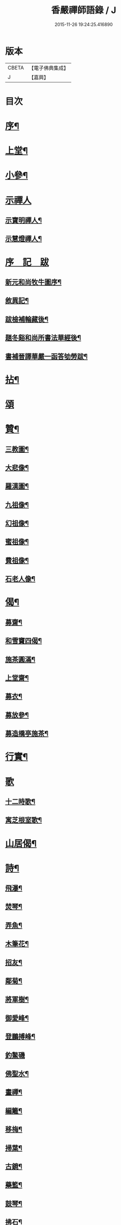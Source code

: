 #+TITLE: 香嚴禪師語錄 / J
#+DATE: 2015-11-26 19:24:25.416890
* 版本
 |     CBETA|【電子佛典集成】|
 |         J|【嘉興】    |

* 目次
* [[file:KR6q0543_001.txt::001-0603a2][序¶]]
* [[file:KR6q0543_001.txt::0604a4][上堂¶]]
* [[file:KR6q0543_001.txt::0612b11][小參¶]]
* [[file:KR6q0543_001.txt::0614a25][示禪人]]
** [[file:KR6q0543_001.txt::0614a26][示寶明禪人¶]]
** [[file:KR6q0543_001.txt::0614b11][示慧燈禪人¶]]
* [[file:KR6q0543_001.txt::0614c6][序　記　跋]]
** [[file:KR6q0543_001.txt::0614c7][新元和尚牧牛圖序¶]]
** [[file:KR6q0543_001.txt::0614c30][敘異記¶]]
** [[file:KR6q0543_001.txt::0615b7][跋檢補輪藏後¶]]
** [[file:KR6q0543_001.txt::0615b29][題冬谿和尚所書法華經後¶]]
** [[file:KR6q0543_001.txt::0615c12][書補晉譯華嚴一函答劬勞跋¶]]
* [[file:KR6q0543_001.txt::0615c29][拈¶]]
* [[file:KR6q0543_001.txt::0620a30][頌]]
* [[file:KR6q0543_001.txt::0621c22][贊¶]]
** [[file:KR6q0543_001.txt::0621c23][三教圖¶]]
** [[file:KR6q0543_001.txt::0621c28][大悲像¶]]
** [[file:KR6q0543_001.txt::0622a5][羅漢圖¶]]
** [[file:KR6q0543_001.txt::0622a16][九祖像¶]]
** [[file:KR6q0543_001.txt::0622a19][幻祖像¶]]
** [[file:KR6q0543_001.txt::0622a22][蜜祖像¶]]
** [[file:KR6q0543_001.txt::0622a25][費祖像¶]]
** [[file:KR6q0543_001.txt::0622a28][石老人像¶]]
* [[file:KR6q0543_001.txt::0622b4][偈¶]]
** [[file:KR6q0543_001.txt::0622b5][募齋¶]]
** [[file:KR6q0543_001.txt::0622b8][和雪竇四偈¶]]
** [[file:KR6q0543_001.txt::0622b17][施茶圓滿¶]]
** [[file:KR6q0543_001.txt::0622b20][上堂齋¶]]
** [[file:KR6q0543_001.txt::0622b23][募衣¶]]
** [[file:KR6q0543_001.txt::0622b26][募放參¶]]
** [[file:KR6q0543_001.txt::0622b29][募造橋亭施茶¶]]
* [[file:KR6q0543_001.txt::0622c2][行實¶]]
* [[file:KR6q0543_001.txt::0623b1][歌]]
** [[file:KR6q0543_001.txt::0623b2][十二時歌¶]]
** [[file:KR6q0543_001.txt::0623b27][寓芝根室歌¶]]
* [[file:KR6q0543_001.txt::0623c12][山居偈¶]]
* [[file:KR6q0543_001.txt::0624a3][詩¶]]
** [[file:KR6q0543_001.txt::0624a4][飛瀑¶]]
** [[file:KR6q0543_001.txt::0624a7][焚琴¶]]
** [[file:KR6q0543_001.txt::0624a10][弄魚¶]]
** [[file:KR6q0543_001.txt::0624a13][木筆花¶]]
** [[file:KR6q0543_001.txt::0624a16][招友¶]]
** [[file:KR6q0543_001.txt::0624a19][鄰菊¶]]
** [[file:KR6q0543_001.txt::0624a22][將軍樹¶]]
** [[file:KR6q0543_001.txt::0624a25][御愛峰¶]]
** [[file:KR6q0543_001.txt::0624a28][登鵬搏峰¶]]
** [[file:KR6q0543_001.txt::0624a30][釣鰲磯]]
** [[file:KR6q0543_001.txt::0624b4][佛聖水¶]]
** [[file:KR6q0543_001.txt::0624b7][畫禪¶]]
** [[file:KR6q0543_001.txt::0624b10][編籬¶]]
** [[file:KR6q0543_001.txt::0624b13][移梅¶]]
** [[file:KR6q0543_001.txt::0624b16][掃葉¶]]
** [[file:KR6q0543_001.txt::0624b19][古鏡¶]]
** [[file:KR6q0543_001.txt::0624b22][藥籃¶]]
** [[file:KR6q0543_001.txt::0624b25][鼓琴¶]]
** [[file:KR6q0543_001.txt::0624b28][拂石¶]]
** [[file:KR6q0543_001.txt::0624b30][月夜泛舟]]
** [[file:KR6q0543_001.txt::0624c4][夜登峴山¶]]
** [[file:KR6q0543_001.txt::0624c7][登飛英塔¶]]
** [[file:KR6q0543_001.txt::0624c10][遊沈氏園林¶]]
** [[file:KR6q0543_001.txt::0624c13][梅魂¶]]
** [[file:KR6q0543_001.txt::0624c17][聽雪¶]]
** [[file:KR6q0543_001.txt::0624c21][留春¶]]
** [[file:KR6q0543_001.txt::0624c25][病鶴¶]]
** [[file:KR6q0543_001.txt::0624c29][落花¶]]
** [[file:KR6q0543_001.txt::0625a3][僧鞋菊¶]]
** [[file:KR6q0543_001.txt::0625a7][登靈巖山¶]]
** [[file:KR6q0543_001.txt::0625a11][重遊虎丘¶]]
** [[file:KR6q0543_001.txt::0625a15][普明八景¶]]
*** [[file:KR6q0543_001.txt::0625a16][古佛晨鐘¶]]
*** [[file:KR6q0543_001.txt::0625a20][娑羅夜雨¶]]
*** [[file:KR6q0543_001.txt::0625a24][芝根鎖翠¶]]
*** [[file:KR6q0543_001.txt::0625a28][瑞竹連雲¶]]
*** [[file:KR6q0543_001.txt::0625b2][龍橋步月¶]]
*** [[file:KR6q0543_001.txt::0625b6][鳳洲撥棹¶]]
*** [[file:KR6q0543_001.txt::0625b10][珠阜松風¶]]
*** [[file:KR6q0543_001.txt::0625b14][瑤圃桑陰¶]]
* [[file:KR6q0543_001.txt::0625b18][小佛事¶]]
* [[file:KR6q0543_001.txt::0625c11][補遺¶]]
** [[file:KR6q0543_001.txt::0625c11][引]]
** [[file:KR6q0543_001.txt::0625c18][自題像讚¶]]
** [[file:KR6q0543_001.txt::0625c26][辭世偈¶]]
** [[file:KR6q0543_001.txt::0625c29][自掩龕¶]]
** [[file:KR6q0543_001.txt::0625c30][自舉火]]
* 卷
** [[file:KR6q0543_001.txt][香嚴禪師語錄 1]]
